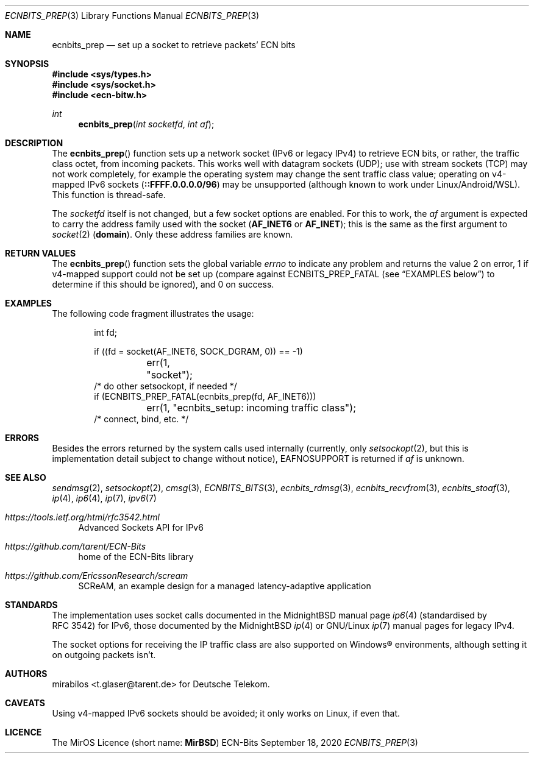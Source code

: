 .\" -*- mode: nroff -*-
.\"-
.\" Copyright © 2008, 2009, 2010, 2016, 2018, 2020
.\"	mirabilos <m@mirbsd.org>
.\" Copyright © 2020
.\"	mirabilos <t.glaser@tarent.de>
.\" Licensor: Deutsche Telekom
.\"
.\" Provided that these terms and disclaimer and all copyright notices
.\" are retained or reproduced in an accompanying document, permission
.\" is granted to deal in this work without restriction, including un‐
.\" limited rights to use, publicly perform, distribute, sell, modify,
.\" merge, give away, or sublicence.
.\"
.\" This work is provided “AS IS” and WITHOUT WARRANTY of any kind, to
.\" the utmost extent permitted by applicable law, neither express nor
.\" implied; without malicious intent or gross negligence. In no event
.\" may a licensor, author or contributor be held liable for indirect,
.\" direct, other damage, loss, or other issues arising in any way out
.\" of dealing in the work, even if advised of the possibility of such
.\" damage or existence of a defect, except proven that it results out
.\" of said person’s immediate fault when using the work as intended.
.\"-
.\" Try to make GNU groff and AT&T nroff more compatible
.\" * ` generates ‘ in gnroff, so use \`
.\" * ' generates ’ in gnroff, \' generates ´, so use \*(aq
.\" * - generates ‐ in gnroff, \- generates −, so .tr it to -
.\"   thus use - for hyphens and \- for minus signs and option dashes
.\" * ~ is size-reduced and placed atop in groff, so use \*(TI
.\" * ^ is size-reduced and placed atop in groff, so use \*(ha
.\" * \(en does not work in nroff, so use \*(en for a solo en dash
.\" *   and \*(EM for a correctly spaced em dash
.\" * <>| are problematic, so redefine and use \*(Lt\*(Gt\*(Ba
.\" Also make sure to use \& *before* a punctuation char that is to not
.\" be interpreted as punctuation, and especially with two-letter words
.\" but also (after) a period that does not end a sentence (“e.g.\&”).
.\" The section after the "doc" macropackage has been loaded contains
.\" additional code to convene between the UCB mdoc macropackage (and
.\" its variant as BSD mdoc in groff) and the GNU mdoc macropackage.
.\"
.ie \n(.g \{\
.	if \*[.T]ascii .tr \-\N'45'
.	if \*[.T]latin1 .tr \-\N'45'
.	if \*[.T]utf8 .tr \-\N'45'
.	ds <= \[<=]
.	ds >= \[>=]
.	ds Rq \[rq]
.	ds Lq \[lq]
.	ds sL \(aq
.	ds sR \(aq
.	if \*[.T]utf8 .ds sL `
.	if \*[.T]ps .ds sL `
.	if \*[.T]utf8 .ds sR '
.	if \*[.T]ps .ds sR '
.	ds aq \(aq
.	ds TI \(ti
.	ds ha \(ha
.	ds en \(en
.\}
.el \{\
.	ds aq '
.	ds TI ~
.	ds ha ^
.	ds en \(em
.\}
.ie n \{\
.	ds EM \ \*(en\ \&
.\}
.el \{\
.	ds EM \f(TR\^\(em\^\fP
.\}
.\"
.\" Implement .Dd with the Mdocdate RCS keyword
.\"
.rn Dd xD
.de Dd
.ie \\$1$Mdocdate: \{\
.	xD \\$2 \\$3, \\$4
.\}
.el .xD \\$1 \\$2 \\$3 \\$4 \\$5 \\$6 \\$7 \\$8
..
.\"
.\" .Dd must come before the macropackage-specific setup code.
.\"
.Dd $Mdocdate: September 18 2020 $
.\"
.\" Check which macro package we use, and do other -mdoc setup.
.\"
.ie \n(.g \{\
.	if \*[.T]utf8 .tr \[la]\*(Lt
.	if \*[.T]utf8 .tr \[ra]\*(Gt
.	ie d volume-ds-1 .ds tT gnu
.	el .ie d doc-volume-ds-1 .ds tT gnp
.	el .ds tT bsd
.\}
.el .ds tT ucb
.\"-
.Dt ECNBITS_PREP 3
.Os ECN-Bits
.Sh NAME
.Nm ecnbits_prep
.Nd set up a socket to retrieve packets' ECN bits
.Sh SYNOPSIS
.In sys/types.h
.In sys/socket.h
.In ecn\-bitw.h
.Ft int
.Fn ecnbits_prep "int socketfd" "int af"
.Sh DESCRIPTION
The
.Fn ecnbits_prep
function sets up a network socket (IPv6 or legacy IPv4) to retrieve
ECN bits, or rather, the traffic class octet, from incoming packets.
This works well with datagram sockets (UDP); use with stream sockets
(TCP) may not work completely, for example the operating system may
change the sent traffic class value; operating on v4-mapped IPv6 sockets
.Pq Li ::FFFF.0.0.0.0/96
may be unsupported (although known to work under Linux/Android/WSL).
This function is thread-safe.
.Pp
The
.Ar socketfd
itself is not changed, but a few socket options are enabled.
For this to work, the
.Ar af
argument is expected to carry the address family used with the socket
.Pq Li AF_INET6 No or Li AF_INET ;
this is the same as the first argument to
.Xr socket 2
.Pq Li domain .
Only these address families are known.
.Sh RETURN VALUES
The
.Fn ecnbits_prep
function sets the global variable
.Va errno
to indicate any problem and returns the value 2 on error, 1 if v4-mapped
support could not be set up (compare against
.Dv ECNBITS_PREP_FATAL
.Pq see Sx EXAMPLES No below
to determine if this should be ignored), and 0 on success.
.Sh EXAMPLES
The following code fragment illustrates the usage:
.Bd -literal -offset indent
int fd;

if ((fd = socket(AF_INET6, SOCK_DGRAM, 0)) == \-1)
	err(1, "socket");
/* do other setsockopt, if needed */
if (ECNBITS_PREP_FATAL(ecnbits_prep(fd, AF_INET6)))
	err(1, "ecnbits_setup: incoming traffic class");
/* connect, bind, etc. */
.Ed
.Sh ERRORS
Besides the errors returned by the system calls used internally (currently, only
.Xr setsockopt 2 ,
but this is implementation detail subject to change without notice),
.Dv EAFNOSUPPORT
is returned if
.Ar af
is unknown.
.Sh SEE ALSO
.Xr sendmsg 2 ,
.Xr setsockopt 2 ,
.Xr cmsg 3 ,
.Xr ECNBITS_BITS 3 ,
.Xr ecnbits_rdmsg 3 ,
.Xr ecnbits_recvfrom 3 ,
.Xr ecnbits_stoaf 3 ,
.Xr ip 4 ,
.Xr ip6 4 ,
.Xr ip 7 ,
.Xr ipv6 7
.Pp
.Bl -tag -width 2n
.It Pa https://tools.ietf.org/html/rfc3542.html
Advanced Sockets API for IPv6
.It Pa https://github.com/tarent/ECN\-Bits
home of the ECN-Bits library
.It Pa https://github.com/EricssonResearch/scream
SCReAM, an example design for a managed latency-adaptive application
.El
.Sh STANDARDS
The implementation uses socket calls documented in the MidnightBSD manual page
.Xr ip6 4
.Pq standardised by RFC\ 3542
for IPv6, those documented by the MidnightBSD
.Xr ip 4
or GNU/Linux
.Xr ip 7
manual pages for legacy IPv4.
.Pp
The socket options for receiving the IP traffic class are also supported
on Windows\(rg environments, although setting it on outgoing packets isn't.
.Sh AUTHORS
.An mirabilos Aq t.glaser@tarent.de
for Deutsche Telekom.
.Sh CAVEATS
Using v4-mapped IPv6 sockets should be avoided; it only works on Linux,
if even that.
.Sh LICENCE
The MirOS Licence
.Pq short name : Li MirBSD

